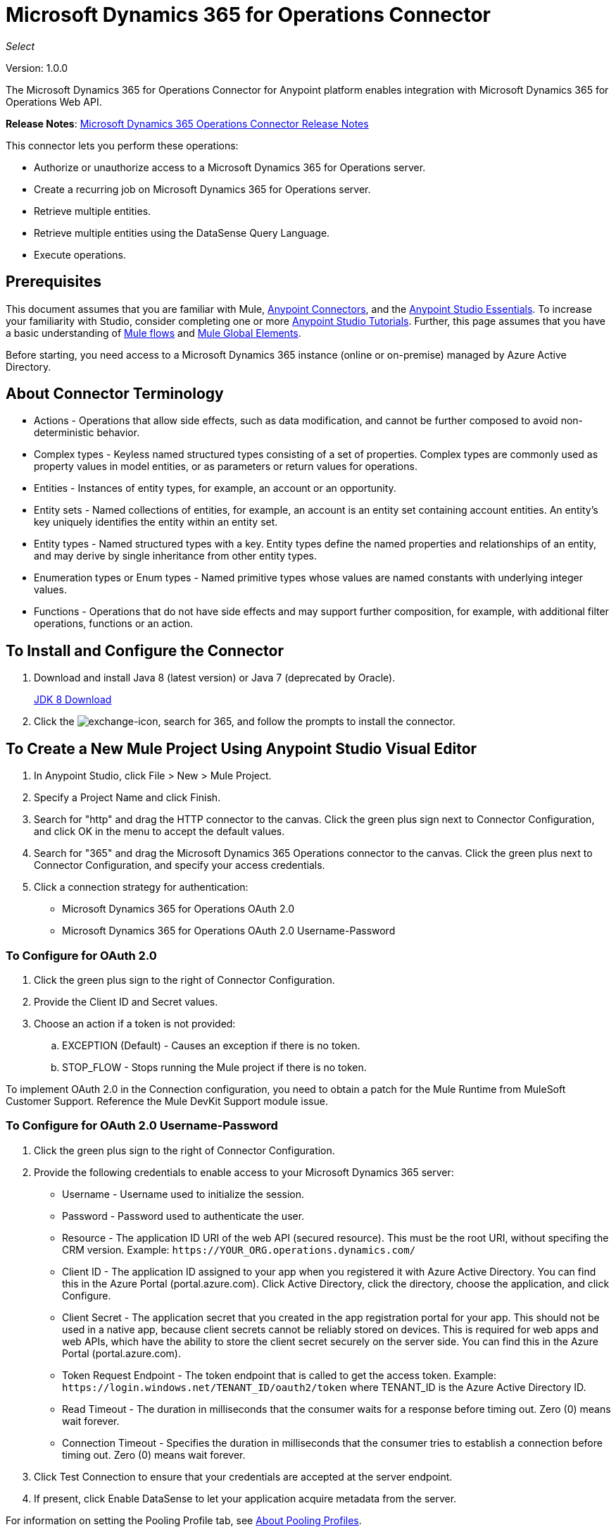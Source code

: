 = Microsoft Dynamics 365 for Operations Connector
:keywords: microsoft, dynamics, 365, operations, connector, oauth, dynamics 365 for operations

_Select_

Version: 1.0.0

The Microsoft Dynamics 365 for Operations Connector for Anypoint platform enables integration with Microsoft Dynamics 365 for Operations Web API.

*Release Notes*: link:/release-notes/microsoft-dynamics-365-operations-release-notes[Microsoft Dynamics 365 Operations Connector Release Notes]

////
*Technical Reference*: link:http://mulesoft.github.io/ms-dynamics-365-for-operations-connector[MS Dynamics 365 for Operations Connector Technical Reference] (Coming)  +
*Sample*: link:_attachments/dynamics-365-for-operations-connector-samples.zip[dynamics-365-for-operations-connector-samples.zip] (To be Added)
////

This connector lets you perform these operations:

* Authorize or unauthorize access to a Microsoft Dynamics 365 for Operations server.
* Create a recurring job on Microsoft Dynamics 365 for Operations server.
* Retrieve multiple entities.
* Retrieve multiple entities using the DataSense Query Language.
* Execute operations.

== Prerequisites

This document assumes that you are familiar with Mule, link:/mule-user-guide/v/3.8/anypoint-connectors[Anypoint Connectors], and the link:/anypoint-studio/v/6/[Anypoint Studio Essentials]. To increase your familiarity with Studio, consider completing one or more link:/anypoint-studio/v/6/basic-studio-tutorial[Anypoint Studio Tutorials]. Further, this page assumes that you have a basic understanding of link:/mule-user-guide/v/3.8/mule-concepts[Mule flows] and link:/mule-user-guide/v/3.8/global-elements[Mule Global Elements].

Before starting, you need access to a Microsoft Dynamics 365 instance (online or on-premise) managed by Azure Active Directory.

== About Connector Terminology

* Actions - Operations that allow side effects, such as data modification, and cannot be further composed to avoid non-deterministic behavior.
* Complex types - Keyless named structured types consisting of a set of properties. Complex types are commonly used as property values in model entities, or as parameters or return values for operations.
* Entities - Instances of entity types, for example, an account or an opportunity.
* Entity sets - Named collections of entities, for example, an account is an entity set containing account entities. An entity's key uniquely identifies the entity within an entity set.
* Entity types - Named structured types with a key. Entity types define the named properties and relationships of an entity, and may derive by single inheritance from other entity types.
* Enumeration types or Enum types - Named primitive types whose values are named constants with underlying integer values.
* Functions - Operations that do not have side effects and may support further composition, for example, with additional filter operations, functions or an action.

== To Install and Configure the Connector

. Download and install Java 8 (latest version) or Java 7 (deprecated by Oracle).
+
link:http://www.oracle.com/technetwork/java/javase/downloads/jdk8-downloads-2133151.html[JDK 8 Download]
+
. Click the image:crm-365-exchange-icon.png[exchange-icon], search for 365, and follow the prompts to install the connector.

== To Create a New Mule Project Using Anypoint Studio Visual Editor

. In Anypoint Studio, click File > New > Mule Project.
. Specify a Project Name and click Finish.
. Search for "http" and drag the HTTP connector to the canvas. Click the green
plus sign next to Connector Configuration, and click OK in the menu to accept the default values.
. Search for "365" and drag the Microsoft Dynamics 365 Operations connector to the canvas. 
Click the green plus next to Connector Configuration, and specify your access credentials.
. Click a connection strategy for authentication:
+
** Microsoft Dynamics 365 for Operations OAuth 2.0
** Microsoft Dynamics 365 for Operations OAuth 2.0 Username-Password

=== To Configure for OAuth 2.0

. Click the green plus sign to the right of Connector Configuration.
. Provide the Client ID and Secret values.
. Choose an action if a token is not provided:
+
.. EXCEPTION (Default) - Causes an exception if there is no token.
.. STOP_FLOW - Stops running the Mule project if there is no token.

To implement OAuth 2.0 in the Connection configuration, you need to obtain a patch for the Mule Runtime from MuleSoft Customer Support. Reference the Mule DevKit Support module issue.

=== To Configure for OAuth 2.0 Username-Password

. Click the green plus sign to the right of Connector Configuration.
. Provide the following credentials to enable access to your Microsoft Dynamics 365 server:
+
** Username - Username used to initialize the session.
** Password - Password used to authenticate the user.
** Resource - The application ID URI of the web API (secured resource). This must be the root URI, without specifing the CRM version. Example: `+https://YOUR_ORG.operations.dynamics.com/+`
** Client ID - The application ID assigned to your app when you registered it with Azure Active Directory. You can find this in the Azure Portal (portal.azure.com). Click Active Directory, click the directory, choose the application, and click Configure.
** Client Secret - The application secret that you created in the app registration portal for your app. This should not be used in a native app, because client secrets cannot be reliably stored on devices. This is required for web apps and web APIs, which have the ability to store the client secret securely on the server side. You can find this in the Azure Portal (portal.azure.com).
** Token Request Endpoint - The token endpoint that is called to get the access token. Example: `+https://login.windows.net/TENANT_ID/oauth2/token+` where TENANT_ID is the Azure Active Directory ID.
** Read Timeout - The duration in milliseconds that the consumer waits for a response before timing out. Zero (0) means wait forever.
** Connection Timeout - Specifies the duration in milliseconds that the consumer tries to establish a connection before timing out. Zero (0) means wait forever.
+
. Click Test Connection to ensure that your credentials are accepted at the server endpoint.
. If present, click Enable DataSense to let your application acquire metadata from the server.


For information on setting the Pooling Profile tab, see link:/mule-user-guide/v/3.8/tuning-performance#about-pooling-profiles[About Pooling Profiles].

For information on setting the Reconnection tab, see link:/mule-user-guide/v/3.8/configuring-reconnection-strategies[Configuring Reconnection Strategies].

== To Run a Flow

. In Package Explorer, right click your project's name, and click Run As > Mule Application.
. Check the console to see when the application starts. You should see messages such as these if no errors occur:

[source,xml,linenums]
----
************************************************************
INFO  2017-05-14 22:12:42,003 [main] org.mule.module.launcher.DeploymentDirectoryWatcher: 
++++++++++++++++++++++++++++++++++++++++++++++++++++++++++++
+ Mule is up and kicking (every 5000ms)                    +
++++++++++++++++++++++++++++++++++++++++++++++++++++++++++++
INFO  2017-05-14 22:12:42,006 [main] org.mule.module.launcher.StartupSummaryDeploymentListener: 
**********************************************************
*  - - + DOMAIN + - -               * - - + STATUS + - - *
**********************************************************
* default                           * DEPLOYED           *
**********************************************************

************************************************************************
* - - + APPLICATION + - -   * - - + DOMAIN + - -  * - - + STATUS + - - *
************************************************************************
* myapp                     * default             * DEPLOYED           *
************************************************************************
----

== To Configure Connector Operations

* xref:authop[Authorize (OAuth 2.0 Connection only)]
* xref:aunuthop[Unauthorize (OAuth 2.0 Connection only)]
* xref:exop[Execute operation]
* xref:impdata[Import data recurring job]
* xref:retmultop[Retrieve multiple]
* xref:retmultqop[Retrieve multiple by query]

[[authop]]
=== To Authorize Access to the CRM Server

. Set Operation to Authorize.
. Specify a string to be sent with the callback from the authentication server.
. Provide the Access Token URL given to you by the service provider.
. Provide the Authorization URL given to you by the service provider. This URL indicates where the resource owner redirects to grant authorization to the connector.
. Provide the access token ID for authenticating the authorize call.
. Specify the Scope.
. Specify the Response_mode, which is the method that sends the token back to your app. Possible values are query or form_post.
. Specify the Resource (required).

[[unauthop]]
=== To Unauthorize Access from the CRM Server

. Set Operation to Unauthorize.
. Provide the Access Token URL that you used to authorize access to the CRM server.

[[exop]]
=== To Execute an Operation

This operation lets you consume an AOTService group node action or a custom deployed action 
using the 300+ operations provided by Microsoft Dynamics 365.

. Set Operation to Execute Operation.
. Specify a Service Group (required) - A service group that groups multiple services.
. Specify a Service (required) - A service that groups multiple operations.
. Specify an Operation (required) - The operation to execute.
. To provide parameters (optional), specify a MEL expression or create the 
object manually as one or more key and value pairs.

See: link:https://docs.microsoft.com/en-us/dynamics365/operations/dev-itpro/data-entities/services-home-page[Microsoft service operations]

Example:

You can use Execute Operation to change a time zone as an HTTP POST request as follows (substitute HOST_URI for the URI of
the Microsoft Dynamics 365 server:

[source,xml]
----
https://HOST_URI/api/services/UserSessionService/AifUserSessionService/ApplyTimeZone
----

Use the following parameters:

* dateTime - String type in the YYYY-MM-DD format.
* timeZoneOffset - Integer type.


[[impdata]]
=== To Import Data Recurring Job

This operation lets you automate the process of importing data for an entity, for example, to 
create a flow that reads data files from a specific folder or imports files with information on an entity.
The source data type format can be CSV, XLS, or XML.

. Set Operation to Import Data Recurring Job.
. Specify the URI Path - The path to the resource.
. Specify the Activity ID (required) - The ID of the recurring job created by the user.
. Specify the Entity Name (required) - The entity for which you push or import data.
. Specify a MEL expression for the File Input - The file that contains data to be submitted for a specific entity.

[[retmultop]]
=== To Retrieve Multiple Entities

Retrieve multiple entities based on a URL request.

. Set Operation to Retrieve Multiple.
. Specify the Data Query URL or MEL expression for what to retrieve - The URL to retrieve the entities
substitute BASE_URI for the URI of the entity.
+
Format: `+https://BASE_URI/data/DataEntity+`
+
. Specify the Paging Fetch Size in pages to retrieve. The default is 100 pages.

[[retmultqop]]
=== To Retrieve Multiple Entities by Query

Use the link:/anypoint-studio/v/6/datasense-query-language[DataSense Query Language]
to query and retrieve complex data stored in a remote application.

. Set Operation to Retrieve Multiple By Query.
. Specify the query language.
. Configure the Query for what you want to retrieve. For more information 
on DataSense queuries, see link:/anypoint-studio/v/6/datasense-query-language[DataSense Query Language].
. Specify the Paging Fetch Size in pages to retrieve. The default is 100 pages.

Example:

Retrieve multiple customer entities using DSQL:

[source,sql]
----
SELECT AddressCity,AddressCounty,SiteId,WarehouseId FROM Customers
----


== Example: Microsoft Dynamics 365 Operations

This example demonstrates the use of Microsft Dynamics 365 for Operations Connector.

To build and run this demo project you need:

* Anypoint Studio with at least Mule 3.5 Runtime.
* Microsft Dynamics 365 for Operations Connector v1.0.0 or higher.

Components:

* IMPORT_DATA_RECURRING_JOB_DEMO: This flow imports data for a recurring job. An entity name, activity ID, and a file containg data must be provided.
+
POST - The HTTP endpoint listens to the following URL:
+
`+http://0.0.0.0:8081/import+`
+
* RETRIEVE_MULTIPLE_BY_URL: This flow retrieves multiple entities based on a URL request.
+
GET - The HTTP endpoint listens to the following URL:
+
`+http://0.0.0.0:8081/retrieveCustomers+`
+
* RETRIEVE_MULTIPLE_BY_DSQL: This flow retrieves multiple entities based on DataSense Query Language.
+
GET - The HTTP endpoint listens to the following URL:
+
`+http://0.0.0.0:8081/retrieveCustomersByQuery+`
+
* APPLY_TIMEZONE: This flow applies the timezone based on provided the dateTime and timezoneOffset.
+
POST - The HTTP endpoint listens to the following URL:
+
`+http://0.0.0.0:8081/applyTimezone+`

You can use the selection menu from `+http://0.0.0.0:8081+` to test the flows or you can POST JSONs using a tool like curl, or any other tool (Chrome/Mozilla Firefox extensions) that lets you POST a body when calling the URL.

=== To Test the Flow

. Import the demo project into your workspace using Anypoint Exchange or Import from File menu.
. Specify your OAuth2 credentials for OAuth2 Username Password Config in the `/src/main/app/mule-app.properties` file:
+
** `dynamics365.username` - Username used to initialize the session.
** `dynamics365.password` - Password used to authenticate the user.
** `dynamics365.resource` - The App ID URI of the web API (secured resource). This must be root URI, without specifing the Operations version. Example: `+https://YOUR_ORG.operations.dynamics.com/+`
** `dynamics365.clientId` - The Application ID assigned to your app when you registered it with Azure AD. You can find this in the Azure Portal. Click Active Directory, click the directory, choose the application, and click Configure.
** `dynamics365.clientSecret` - The Application Secret that you created in the app registration portal for your app. This should not be used in a native app, because client_secrets cannot be reliably stored on devices. This is required for web apps and web APIs, which have the ability to store the client_secret securely on the server side.
** `dynamics365.tokenRequestEndpoint` - The token endpoint that is called to get the access token. Example: `+https://login.windows.net/TENANT_ID/oauth2/token where TENANT_ID is the Azure AD ID.
+
. Specify DataSense Connection Timeout with more than 200 seconds because the connector makes several requests to provide DataSense information.
. Run the project in Studio.
. Type `0.0.0.0:8081` in your browser to access the selection menu of the demo.
. Optionally you can configure the Connection Timeout and Read Timeout. 
The Connection Timeout is the timeout in making the initial connection with the server. 
The Read Timeout is the timeout on waiting to read data from the server.

=== Visual Editor Flow

image:365-operations-flow.png[365-operations-flow]

=== XML Flow

[source,xml,linenums]
----
<?xml version="1.0" encoding="UTF-8"?>

<mule xmlns:dw="http://www.mulesoft.org/schema/mule/ee/dw" xmlns:json="http://www.mulesoft.org/schema/mule/json" xmlns:http="http://www.mulesoft.org/schema/mule/http" xmlns:tracking="http://www.mulesoft.org/schema/mule/ee/tracking" xmlns:dynamics365foroperations="http://www.mulesoft.org/schema/mule/dynamics365foroperations" xmlns="http://www.mulesoft.org/schema/mule/core" xmlns:doc="http://www.mulesoft.org/schema/mule/documentation"
    xmlns:spring="http://www.springframework.org/schema/beans" 
    xmlns:xsi="http://www.w3.org/2001/XMLSchema-instance"
    xsi:schemaLocation="http://www.springframework.org/schema/beans http://www.springframework.org/schema/beans/spring-beans-current.xsd
http://www.mulesoft.org/schema/mule/core http://www.mulesoft.org/schema/mule/core/current/mule.xsd
http://www.mulesoft.org/schema/mule/http http://www.mulesoft.org/schema/mule/http/current/mule-http.xsd
http://www.mulesoft.org/schema/mule/ee/tracking http://www.mulesoft.org/schema/mule/ee/tracking/current/mule-tracking-ee.xsd
http://www.mulesoft.org/schema/mule/dynamics365foroperations http://www.mulesoft.org/schema/mule/dynamics365foroperations/current/mule-dynamics365foroperations.xsd
http://www.mulesoft.org/schema/mule/json http://www.mulesoft.org/schema/mule/json/current/mule-json.xsd
http://www.mulesoft.org/schema/mule/ee/dw http://www.mulesoft.org/schema/mule/ee/dw/current/dw.xsd">
    <http:listener-config name="HTTP_Listener_Configuration" host="0.0.0.0" port="8081" doc:name="HTTP Listener Configuration"/>
    <dynamics365foroperations:config-oauth-user-pass name="Microsoft_Dynamics_365_for_Operations__OAuth_2_0_Username_Password" clientId="${dynamics365.clientId}" username="${dynamics365.username}" password="${dynamics365.password}" resource="${dynamics365.resource}" clientSecret="${dynamics365.clientSecret}" tokenRequestEndpoint="${dynamics365.tokenRequestEndpoint}" doc:name="Microsoft Dynamics 365 for Operations: OAuth 2.0 Username-Password"/>
    <flow name="PARSE_DEMO_TEMPLATE">
        <http:listener config-ref="HTTP_Listener_Configuration" path="/" doc:name="HTTP"/>
        <parse-template location="form.html" doc:name="Parse Template"/>
        <set-property propertyName="content-type" value="text/html" encoding="US-ASCII" mimeType="text/html" doc:name="Property"/>
    </flow>
    <flow name="IMPORT_DATA_RECURRING_JOB_DEMO">
        <http:listener config-ref="HTTP_Listener_Configuration" path="/import" doc:name="HTTP"/>
        <logger message="Requested 'Import Data Recurring Job' Operation" level="INFO" doc:name="Logger"/>
        <dynamics365foroperations:import-data-recurring-job config-ref="Microsoft_Dynamics_365_for_Operations__OAuth_2_0_Username_Password" doc:name="Microsoft Dynamics 365 for Operations" activityId="#[message.inboundAttachments.get('activityId')]" entityName="#[message.inboundAttachments.get('entity')]" in-ref="#[message.inboundAttachments.get('file')]"/>
        <logger message="#[message.inboundAttachments.get('activityId')]+ #[message.inboundAttachments.get('entity')]+ #[message.inboundAttachments.get('file')]" level="INFO" doc:name="Logger"/>
    </flow>
    <flow name="RETRIEVE_MULTIPLE_BY_URL">
        <http:listener config-ref="HTTP_Listener_Configuration" path="/retrieveCustomers" doc:name="HTTP"/>
        <logger message="Calling ${dynamics365.resource}/data/Customers" level="INFO" doc:name="Logger"/>
        <dynamics365foroperations:retrieve-multiple config-ref="Microsoft_Dynamics_365_for_Operations__OAuth_2_0_Username_Password" doc:name="Microsoft Dynamics 365 for Operations" dataQueryURL="${dynamics365.resource}/data/Customers"/>
        <logger message="Received Response from 'Retrieve Multiple' Operation" level="INFO" doc:name="Logger"/>
        <json:object-to-json-transformer doc:name="Object to JSON"/>
    </flow>
    <flow name="RETRIEVE_MULTIPLE_BY_DSQL">
        <http:listener config-ref="HTTP_Listener_Configuration" path="/retrieveCustomersByQuery" doc:name="HTTP"/>
        <logger message="Requested 'Retrieve Multiple By DataSense Query Language' Operation" level="INFO" doc:name="Logger"/>
        <dynamics365foroperations:retrieve-multiple-by-query config-ref="Microsoft_Dynamics_365_for_Operations__OAuth_2_0_Username_Password" query="dsql:SELECT AddressCity,AddressCounty,SiteId,WarehouseId FROM Customers" doc:name="Microsoft Dynamics 365 for Operations"/>
        <logger message="Received Response from 'Retrieve Multiple By DataSense Query Language' Operation" level="INFO" doc:name="Logger"/>
        <json:object-to-json-transformer doc:name="Object to JSON"/>
    </flow>
    <flow name="APPLY_TIMEZONE">
        <http:listener config-ref="HTTP_Listener_Configuration" path="/applyTimezone" doc:name="HTTP"/>
        <logger message="Requested 'Apply Timezone' Operation" level="INFO" doc:name="Logger"/>
        <dw:transform-message doc:name="Transform Message">
            <dw:set-payload><![CDATA[%dw 1.0
%output application/java
---
{
    dateTime: payload.dateTime,
    timeZoneOffset: payload.timeZoneOffset
}]]></dw:set-payload>
        </dw:transform-message>
        <dynamics365foroperations:execute-operation config-ref="Microsoft_Dynamics_365_for_Operations__OAuth_2_0_Username_Password" operation="UserSessionService||AifUserSessionService||ApplyTimeZone" doc:name="Microsoft Dynamics 365 for Operations">
            <dynamics365foroperations:parameters ref="#[payload]"/>
        </dynamics365foroperations:execute-operation>
        <logger message="Received Response from 'Apply Timezone' Operation" level="INFO" doc:name="Logger"/>
    </flow>
</mule>
----

== See Also

* link:/mule-user-guide/v/3.8/microsoft-dynamics-365-connector[Microsoft Dynamics 365 CRM connector]
